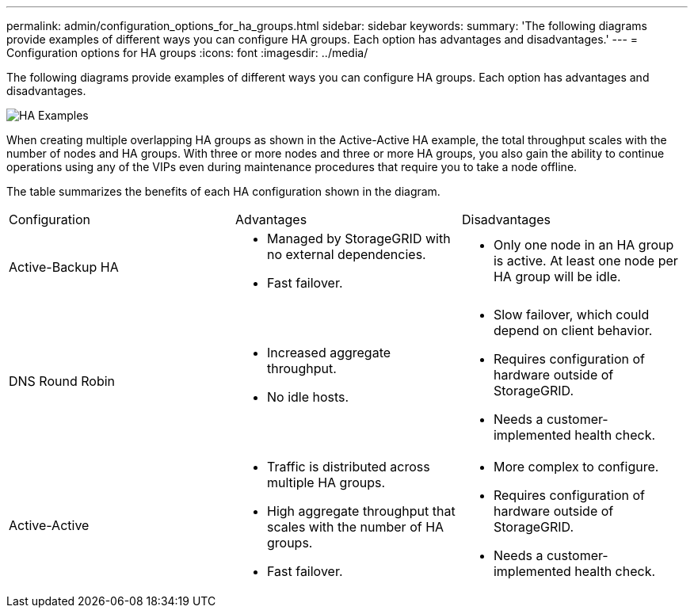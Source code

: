 ---
permalink: admin/configuration_options_for_ha_groups.html
sidebar: sidebar
keywords: 
summary: 'The following diagrams provide examples of different ways you can configure HA groups. Each option has advantages and disadvantages.'
---
= Configuration options for HA groups
:icons: font
:imagesdir: ../media/

[.lead]
The following diagrams provide examples of different ways you can configure HA groups. Each option has advantages and disadvantages.

image::../media/high_availability_examples.png[HA Examples]

When creating multiple overlapping HA groups as shown in the Active-Active HA example, the total throughput scales with the number of nodes and HA groups. With three or more nodes and three or more HA groups, you also gain the ability to continue operations using any of the VIPs even during maintenance procedures that require you to take a node offline.

The table summarizes the benefits of each HA configuration shown in the diagram.

|===
| Configuration| Advantages| Disadvantages
a|
Active-Backup HA
a|

* Managed by StorageGRID with no external dependencies.
* Fast failover.

a|

* Only one node in an HA group is active. At least one node per HA group will be idle.

a|
DNS Round Robin
a|

* Increased aggregate throughput.
* No idle hosts.

a|

* Slow failover, which could depend on client behavior.
* Requires configuration of hardware outside of StorageGRID.
* Needs a customer-implemented health check.

a|
Active-Active
a|

* Traffic is distributed across multiple HA groups.
* High aggregate throughput that scales with the number of HA groups.
* Fast failover.

a|

* More complex to configure.
* Requires configuration of hardware outside of StorageGRID.
* Needs a customer-implemented health check.

|===
